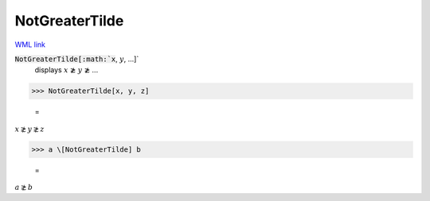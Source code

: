 NotGreaterTilde
===============

`WML link <https://reference.wolfram.com/language/ref/NotGreaterTilde.html>`_


:code:`NotGreaterTilde[:math:`x`, :math:`y`, ...]`
    displays :math:`x` ≵ :math:`y` ≵ ...





>>> NotGreaterTilde[x, y, z]

    =
:math:`x \not{\gtrsim} y \not{\gtrsim} z`


>>> a \[NotGreaterTilde] b

    =
:math:`a \not{\gtrsim} b`


